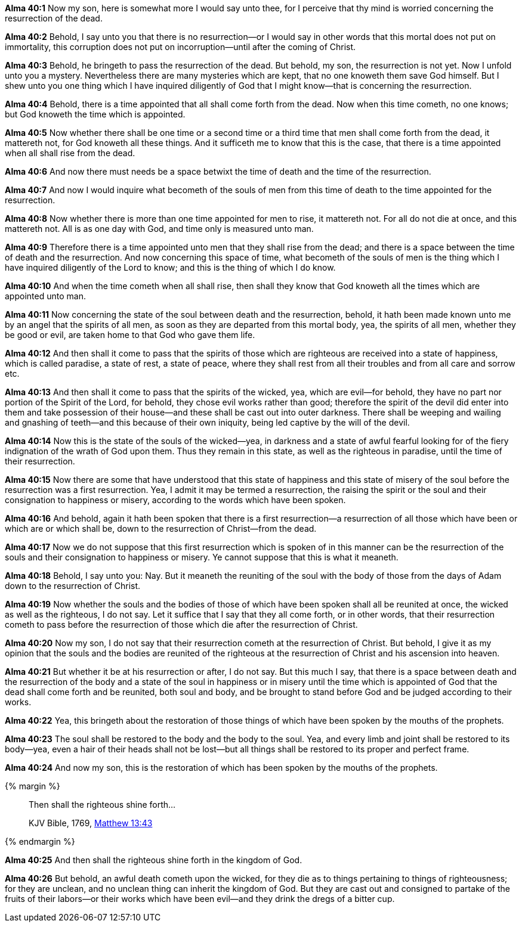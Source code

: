*Alma 40:1* Now my son, here is somewhat more I would say unto thee, for I perceive that thy mind is worried concerning the resurrection of the dead.

*Alma 40:2* Behold, I say unto you that there is no resurrection--or I would say in other words that this mortal does not put on immortality, this corruption does not put on incorruption--until after the coming of Christ.

*Alma 40:3* Behold, he bringeth to pass the resurrection of the dead. But behold, my son, the resurrection is not yet. Now I unfold unto you a mystery. Nevertheless there are many mysteries which are kept, that no one knoweth them save God himself. But I shew unto you one thing which I have inquired diligently of God that I might know--that is concerning the resurrection.

*Alma 40:4* Behold, there is a time appointed that all shall come forth from the dead. Now when this time cometh, no one knows; but God knoweth the time which is appointed.

*Alma 40:5* Now whether there shall be one time or a second time or a third time that men shall come forth from the dead, it mattereth not, for God knoweth all these things. And it sufficeth me to know that this is the case, that there is a time appointed when all shall rise from the dead.

*Alma 40:6* And now there must needs be a space betwixt the time of death and the time of the resurrection.

*Alma 40:7* And now I would inquire what becometh of the souls of men from this time of death to the time appointed for the resurrection.

*Alma 40:8* Now whether there is more than one time appointed for men to rise, it mattereth not. For all do not die at once, and this mattereth not. All is as one day with God, and time only is measured unto man.

*Alma 40:9* Therefore there is a time appointed unto men that they shall rise from the dead; and there is a space between the time of death and the resurrection. And now concerning this space of time, what becometh of the souls of men is the thing which I have inquired diligently of the Lord to know; and this is the thing of which I do know.

*Alma 40:10* And when the time cometh when all shall rise, then shall they know that God knoweth all the times which are appointed unto man.

*Alma 40:11* Now concerning the state of the soul between death and the resurrection, behold, it hath been made known unto me by an angel that the spirits of all men, as soon as they are departed from this mortal body, yea, the spirits of all men, whether they be good or evil, are taken home to that God who gave them life.

*Alma 40:12* And then shall it come to pass that the spirits of those which are righteous are received into a state of happiness, which is called paradise, a state of rest, a state of peace, where they shall rest from all their troubles and from all care and sorrow etc.

*Alma 40:13* And then shall it come to pass that the spirits of the wicked, yea, which are evil--for behold, they have no part nor portion of the Spirit of the Lord, for behold, they chose evil works rather than good; therefore the spirit of the devil did enter into them and take possession of their house--and these shall be cast out into outer darkness. There shall be weeping and wailing and gnashing of teeth--and this because of their own iniquity, being led captive by the will of the devil.

*Alma 40:14* Now this is the state of the souls of the wicked--yea, in darkness and a state of awful fearful looking for of the fiery indignation of the wrath of God upon them. Thus they remain in this state, as well as the righteous in paradise, until the time of their resurrection.

*Alma 40:15* Now there are some that have understood that this state of happiness and this state of misery of the soul before the resurrection was a first resurrection. Yea, I admit it may be termed a resurrection, the raising the spirit or the soul and their consignation to happiness or misery, according to the words which have been spoken.

*Alma 40:16* And behold, again it hath been spoken that there is a first resurrection--a resurrection of all those which have been or which are or which shall be, down to the resurrection of Christ--from the dead.

*Alma 40:17* Now we do not suppose that this first resurrection which is spoken of in this manner can be the resurrection of the souls and their consignation to happiness or misery. Ye cannot suppose that this is what it meaneth.

*Alma 40:18* Behold, I say unto you: Nay. But it meaneth the reuniting of the soul with the body of those from the days of Adam down to the resurrection of Christ.

*Alma 40:19* Now whether the souls and the bodies of those of which have been spoken shall all be reunited at once, the wicked as well as the righteous, I do not say. Let it suffice that I say that they all come forth, or in other words, that their resurrection cometh to pass before the resurrection of those which die after the resurrection of Christ.

*Alma 40:20* Now my son, I do not say that their resurrection cometh at the resurrection of Christ. But behold, I give it as my opinion that the souls and the bodies are reunited of the righteous at the resurrection of Christ and his ascension into heaven.

*Alma 40:21* But whether it be at his resurrection or after, I do not say. But this much I say, that there is a space between death and the resurrection of the body and a state of the soul in happiness or in misery until the time which is appointed of God that the dead shall come forth and be reunited, both soul and body, and be brought to stand before God and be judged according to their works.

*Alma 40:22* Yea, this bringeth about the restoration of those things of which have been spoken by the mouths of the prophets.

*Alma 40:23* The soul shall be restored to the body and the body to the soul. Yea, and every limb and joint shall be restored to its body--yea, even a hair of their heads shall not be lost--but all things shall be restored to its proper and perfect frame.

*Alma 40:24* And now my son, this is the restoration of which has been spoken by the mouths of the prophets.

{% margin %}
____

Then shall the righteous shine forth...

[small]#KJV Bible, 1769, http://www.kingjamesbibleonline.org/Matthew-Chapter-13/[Matthew 13:43]#
____
{% endmargin %}

*Alma 40:25* And [highlight-orange]#then shall the righteous shine forth# in the kingdom of God.

*Alma 40:26* But behold, an awful death cometh upon the wicked, for they die as to things pertaining to things of righteousness; for they are unclean, and no unclean thing can inherit the kingdom of God. But they are cast out and consigned to partake of the fruits of their labors--or their works which have been evil--and they drink the dregs of a bitter cup.

